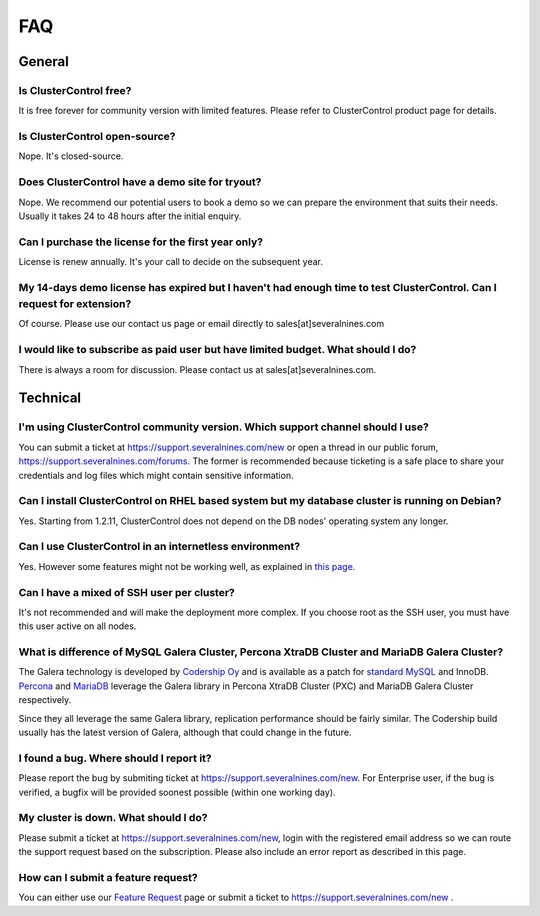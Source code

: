.. _faq:

FAQ
===

General
-------

Is ClusterControl free?
+++++++++++++++++++++++

It is free forever for community version with limited features. Please refer to ClusterControl product page for details.

Is ClusterControl open-source?
++++++++++++++++++++++++++++++

Nope. It's closed-source.

Does ClusterControl have a demo site for tryout?
++++++++++++++++++++++++++++++++++++++++++++++++

Nope. We recommend our potential users to book a demo so we can prepare the environment that suits their needs. Usually it takes 24 to 48 hours after the initial enquiry.

Can I purchase the license for the first year only?
+++++++++++++++++++++++++++++++++++++++++++++++++++

License is renew annually. It's your call to decide on the subsequent year.

My 14-days demo license has expired but I haven't had enough time to test ClusterControl. Can I request for extension?
++++++++++++++++++++++++++++++++++++++++++++++++++++++++++++++++++++++++++++++++++++++++++++++++++++++++++++++++++++++

Of course. Please use our contact us page or email directly to sales[at]severalnines.com 

I would like to subscribe as paid user but have limited budget. What should I do?
++++++++++++++++++++++++++++++++++++++++++++++++++++++++++++++++++++++++++++++++++

There is always a room for discussion. Please contact us at sales[at]severalnines.com.

Technical
---------

I'm using ClusterControl community version. Which support channel should I use?
+++++++++++++++++++++++++++++++++++++++++++++++++++++++++++++++++++++++++++++++

You can submit a ticket at https://support.severalnines.com/new or open a thread in our public forum, https://support.severalnines.com/forums. The former is recommended because ticketing is a safe place to share your credentials and log files which might contain sensitive information.

Can I install ClusterControl on RHEL based system but my database cluster is running on Debian?
+++++++++++++++++++++++++++++++++++++++++++++++++++++++++++++++++++++++++++++++++++++++++++++++

Yes. Starting from 1.2.11, ClusterControl does not depend on the DB nodes' operating system any longer.

Can I use ClusterControl in an internetless environment?
++++++++++++++++++++++++++++++++++++++++++++++++++++++++

Yes. However some features might not be working well, as explained in `this page <installation.html#offline-installation>`_.

Can I have a mixed of SSH user per cluster?
+++++++++++++++++++++++++++++++++++++++++++

It's not recommended and will make the deployment more complex. If you choose root as the SSH user, you must have this user active on all nodes.

What is difference of MySQL Galera Cluster, Percona XtraDB Cluster and MariaDB Galera Cluster?
++++++++++++++++++++++++++++++++++++++++++++++++++++++++++++++++++++++++++++++++++++++++++++++

The Galera technology is developed by `Codership Oy <http://galeracluster.com/>`_ and is available as a patch for `standard MySQL <http://www.mysql.com>`_ and InnoDB. `Percona <https://www.percona.com>`_ and `MariaDB <http://mariadb.org>`_ leverage the Galera library in Percona XtraDB Cluster (PXC) and MariaDB Galera Cluster respectively.
 
Since they all leverage the same Galera library, replication performance should be fairly similar. The Codership build usually has the latest version of Galera, although that could change in the future.

I found a bug. Where should I report it?
++++++++++++++++++++++++++++++++++++++++

Please report the bug by submiting ticket at https://support.severalnines.com/new. For Enterprise user, if the bug is verified, a bugfix will be provided soonest possible (within one working day).

My cluster is down. What should I do?
+++++++++++++++++++++++++++++++++++++

Please submit a ticket at https://support.severalnines.com/new, login with the registered email address so we can route the support request based on the subscription. Please also include an error report as described in this page.

How can I submit a feature request?
+++++++++++++++++++++++++++++++++++

You can either use our `Feature Request <http://support.severalnines.com/forums/20303403-Feature-Requests>`_ page or submit a ticket to https://support.severalnines.com/new .

